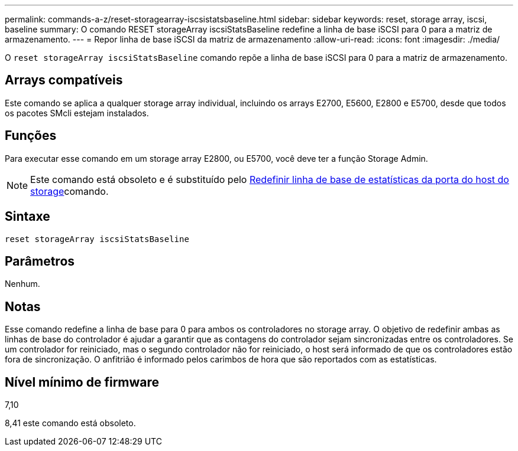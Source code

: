 ---
permalink: commands-a-z/reset-storagearray-iscsistatsbaseline.html 
sidebar: sidebar 
keywords: reset, storage array, iscsi, baseline 
summary: O comando RESET storageArray iscsiStatsBaseline redefine a linha de base iSCSI para 0 para a matriz de armazenamento. 
---
= Repor linha de base iSCSI da matriz de armazenamento
:allow-uri-read: 
:icons: font
:imagesdir: ./media/


[role="lead"]
O `reset storageArray iscsiStatsBaseline` comando repõe a linha de base iSCSI para 0 para a matriz de armazenamento.



== Arrays compatíveis

Este comando se aplica a qualquer storage array individual, incluindo os arrays E2700, E5600, E2800 e E5700, desde que todos os pacotes SMcli estejam instalados.



== Funções

Para executar esse comando em um storage array E2800, ou E5700, você deve ter a função Storage Admin.

[NOTE]
====
Este comando está obsoleto e é substituído pelo xref:reset-storagearray-hostportstatisticsbaseline.adoc[Redefinir linha de base de estatísticas da porta do host do storage]comando.

====


== Sintaxe

[listing]
----
reset storageArray iscsiStatsBaseline
----


== Parâmetros

Nenhum.



== Notas

Esse comando redefine a linha de base para 0 para ambos os controladores no storage array. O objetivo de redefinir ambas as linhas de base do controlador é ajudar a garantir que as contagens do controlador sejam sincronizadas entre os controladores. Se um controlador for reiniciado, mas o segundo controlador não for reiniciado, o host será informado de que os controladores estão fora de sincronização. O anfitrião é informado pelos carimbos de hora que são reportados com as estatísticas.



== Nível mínimo de firmware

7,10

8,41 este comando está obsoleto.
